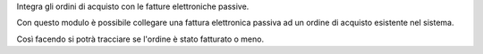 Integra gli ordini di acquisto con le fatture elettroniche passive.

Con questo modulo è possibile collegare una fattura elettronica passiva ad un ordine di acquisto esistente nel sistema.

Così facendo si potrà tracciare se l'ordine è stato fatturato o meno.
